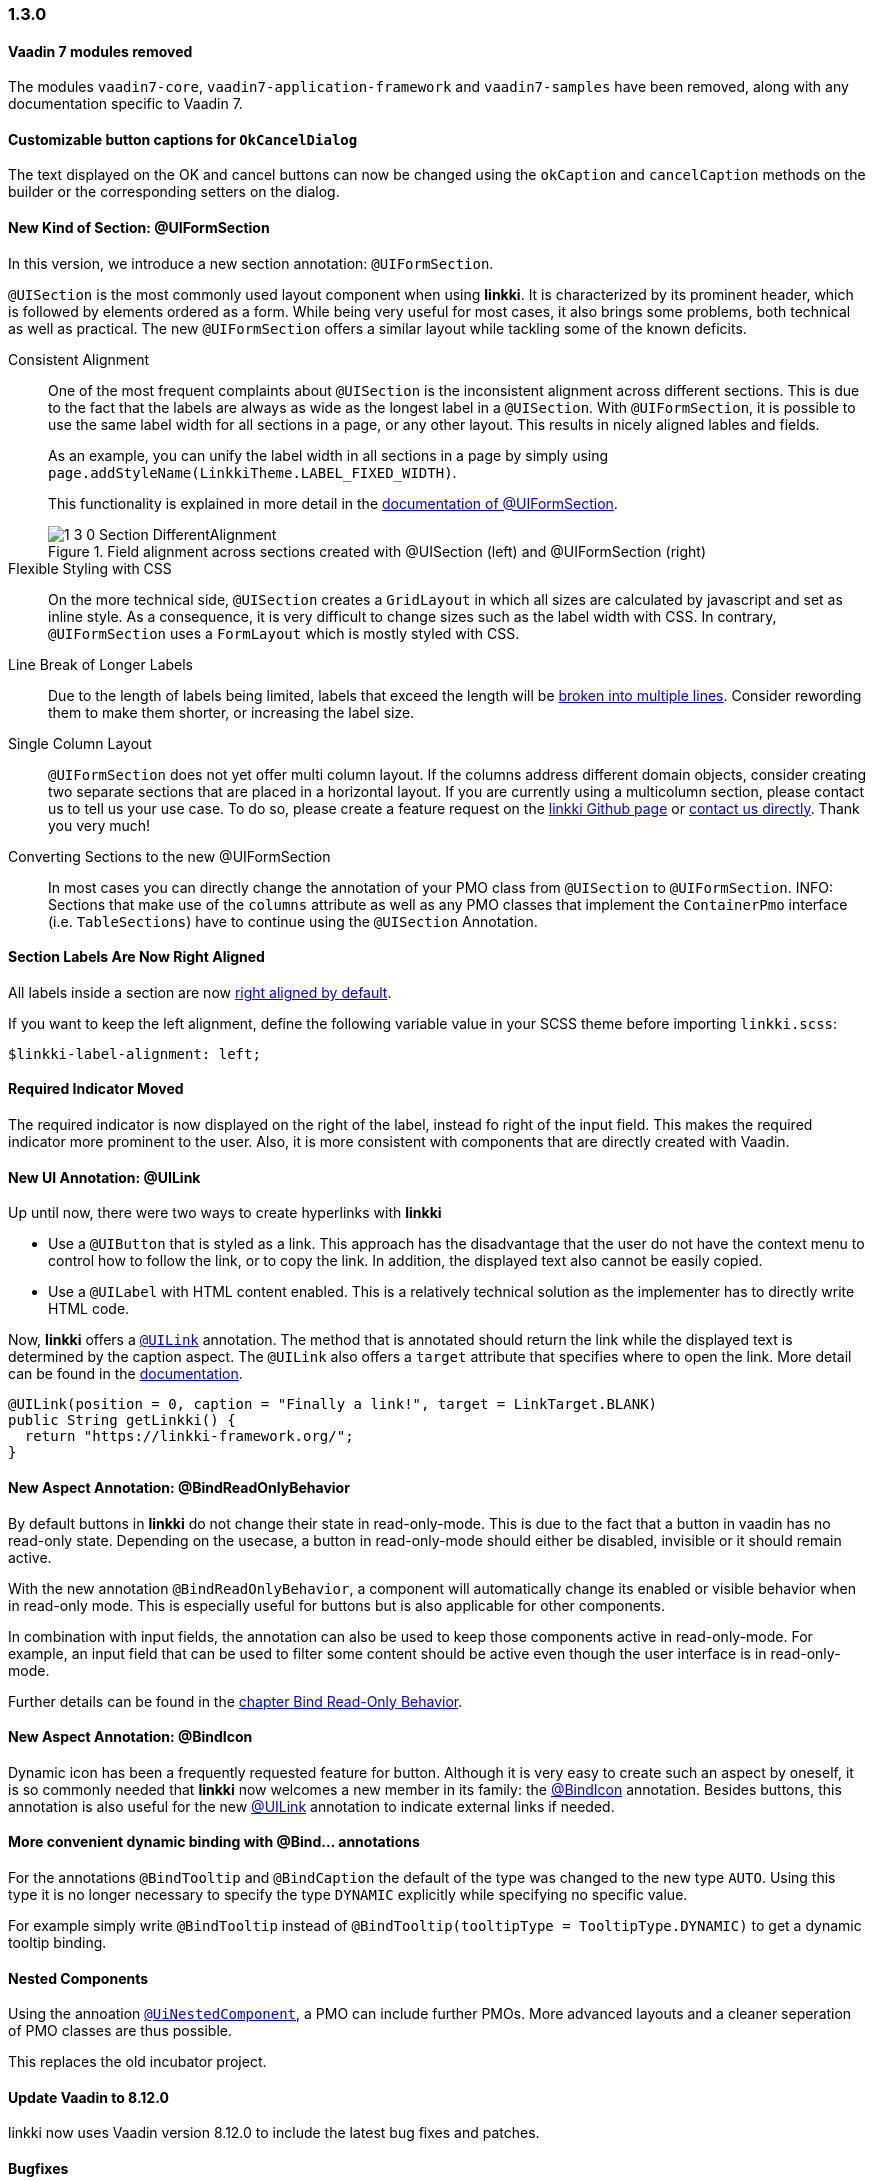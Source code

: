 :jbake-type: referenced
:jbake-status: referenced
:jbake-order: 0

// NO :source-dir: HERE, BECAUSE N&N NEEDS TO SHOW CODE AT IT'S TIME OF ORIGIN, NOT LINK TO CURRENT CODE
:images-folder-name: 01_newnoteworthy

=== 1.3.0

[role="api-change"]
==== Vaadin 7 modules removed

The modules `vaadin7-core`, `vaadin7-application-framework` and `vaadin7-samples` have been removed, along with any documentation specific to Vaadin 7.

==== Customizable button captions for `OkCancelDialog`

The text displayed on the OK and cancel buttons can now be changed using the `okCaption` and `cancelCaption` methods on the builder or the corresponding setters on the dialog.

==== New Kind of Section: @UIFormSection

In this version, we introduce a new section annotation: `@UIFormSection`.

`@UISection` is the most commonly used layout component when using *linkki*. It is characterized by its prominent header, which is followed by elements ordered as a form. While being very useful for most cases, it also brings some problems, both technical as well as practical. The new `@UIFormSection` offers a similar layout while tackling some of the known deficits.

Consistent Alignment:: One of the most frequent complaints about `@UISection` is the inconsistent alignment across different sections. This is due to the fact that the labels are always as wide as the longest label in a `@UISection`. With `@UIFormSection`, it is possible to use the same label width for all sections in a page, or any other layout. This results  in nicely aligned lables and fields.
+
As an example, you can unify the label width in all sections in a page by simply using `page.addStyleName(LinkkiTheme.LABEL_FIXED_WIDTH)`.
+
This functionality is explained in more detail in the <<formsection-label-width, documentation of @UIFormSection>>.
+
image::{images}{images-folder-name}/1_3_0_Section_DifferentAlignment.png[title="Field alignment across sections created with @UISection (left) and @UIFormSection (right)"] 

Flexible Styling with CSS:: On the more technical side, `@UISection` creates a `GridLayout` in which all sizes are calculated by javascript and set as inline style. As a consequence, it is very difficult to change sizes such as the label width with CSS. In contrary, `@UIFormSection` uses a `FormLayout` which is mostly styled with CSS. 

Line Break of Longer Labels:: Due to the length of labels being limited, labels that exceed the length will be <<formsection-label-width, broken into multiple lines>>. Consider rewording them to make them shorter, or increasing the label size.

Single Column Layout:: `@UIFormSection` does not yet offer multi column layout. If the columns address different domain objects, consider creating two separate sections that are placed in a horizontal layout. If you are currently using a multicolumn section, please contact us to tell us your use case. To do so, please create a feature request on the https://github.com/linkki-framework/linkki[linkki Github page] or mailto:info@faktorzehn.de[contact us directly]. Thank you very much!

Converting Sections to the new @UIFormSection:: In most cases you can directly change the annotation of your PMO class from `@UISection` to `@UIFormSection`. 
INFO: Sections that make use of the `columns` attribute as well as any PMO classes that implement the `ContainerPmo` interface (i.e. `TableSections`) have to continue using the `@UISection` Annotation.


[role="visual-change"]
==== Section Labels Are Now Right Aligned

All labels inside a section are now <<section-label-alignment, right aligned by default>>. 

If you want to keep the left alignment, define the following variable value in your SCSS theme before importing `linkki.scss`:

[source,css]
----
$linkki-label-alignment: left;
----

[role="visual-change"]
==== Required Indicator Moved

The required indicator is now displayed on the right of the label, instead fo right of the input field. This makes the required indicator more prominent to the user. Also, it is more consistent with components that are directly created with Vaadin. 

==== New UI Annotation: @UILink

Up until now, there were two ways to create hyperlinks with *linkki*

* Use a `@UIButton` that is styled as a link. This approach has the disadvantage that the user do not have the context menu to control how to follow the link, or to copy the link. In addition, the displayed text also cannot be easily copied.
* Use a `@UILabel` with HTML content enabled. This is a relatively technical solution as the implementer has to directly write HTML code.

Now, *linkki* offers a <<ui-link, `@UILink`>> annotation. The method that is annotated should return the link while the displayed text is determined by the caption aspect. The `@UILink` also offers a `target` attribute that specifies where to open the link. More detail can be found in the <<ui-link, documentation>>.

[source, java]
----
@UILink(position = 0, caption = "Finally a link!", target = LinkTarget.BLANK)
public String getLinkki() {
  return "https://linkki-framework.org/";
}
----

==== New Aspect Annotation: @BindReadOnlyBehavior

By default buttons in *linkki* do not change their state in read-only-mode. This is due to the fact that a button in vaadin has no read-only state. Depending on the usecase, a button in read-only-mode should either be disabled, invisible or it should remain active.

With the new annotation `@BindReadOnlyBehavior`, a component will automatically change its enabled or visible behavior when in read-only mode. This is especially useful for buttons but is also applicable for other components.

In combination with input fields, the annotation can also be used to keep those components active in read-only-mode. For example, an input field that can be used to filter some content should be active even though the user interface is in read-only-mode.

Further details can be found in the <<bind-read-only-behavior, chapter Bind Read-Only Behavior>>.

==== New Aspect Annotation: @BindIcon

Dynamic icon has been a frequently requested feature for button. Although it is very easy to create such an aspect by oneself, it is so commonly needed that *linkki* now welcomes a new member in its family: the <<bind-icon, @BindIcon>> annotation. Besides buttons, this annotation is also useful for the new <<ui-link, @UILink>> annotation to indicate external links if needed. 

==== More convenient dynamic binding with @Bind... annotations

For the annotations `@BindTooltip` and `@BindCaption` the default of the type was changed to the new type `AUTO`. Using this type it is no longer necessary to specify the type `DYNAMIC` explicitly while specifying no specific value.

For example simply write `@BindTooltip` instead of `@BindTooltip(tooltipType = TooltipType.DYNAMIC)` to get a dynamic tooltip binding.

==== Nested Components

Using the annoation <<nested-pmos,`@UiNestedComponent`>>, a PMO can include further PMOs. More advanced layouts and a cleaner seperation of PMO classes are thus possible.

This replaces the old incubator project.

==== Update Vaadin to 8.12.0

linkki now uses Vaadin version 8.12.0 to include the latest bug fixes and patches.

==== Bugfixes